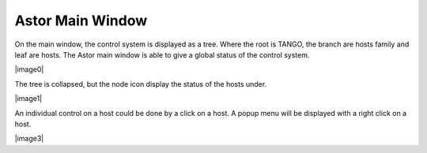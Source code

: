Astor Main Window
-----------------


On the main window, the control system is displayed as a tree.
Where the root is TANGO, the branch are hosts family and leaf are hosts.
The Astor main window is able to give a global status of the control system.


|image0|


The tree is collapsed, but the node icon display the status of the hosts under.


|image1|



An individual control on a host could be done by a click on a host.
A popup menu will be displayed with a right click on a host.

|image3|
